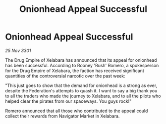 :PROPERTIES:
:ID:       96f0df82-2692-4296-8eec-f2dc4cebf2c2
:END:
#+title: Onionhead Appeal Successful
#+filetags: :galnet:

* Onionhead Appeal Successful

/25 Nov 3301/

The Drug Empire of Xelabara has announced that its appeal for onionhead has been successful. According to Rooney 'Rush' Romero, a spokesperson for the Drug Empire of Xelabara, the faction has received significant quantities of the controversial narcotic over the past week: 

"This just goes to show that the demand for onionhead is a strong as ever, despite the Federation's attempts to quash it. I want to say a big thank you to all the traders who made the journey to Xelabara, and to all the pilots who helped clear the pirates from our spaceways. You guys rock!" 

Romero announced that all those who contributed to the appeal could collect their rewards from Navigator Market in Xelabara.
